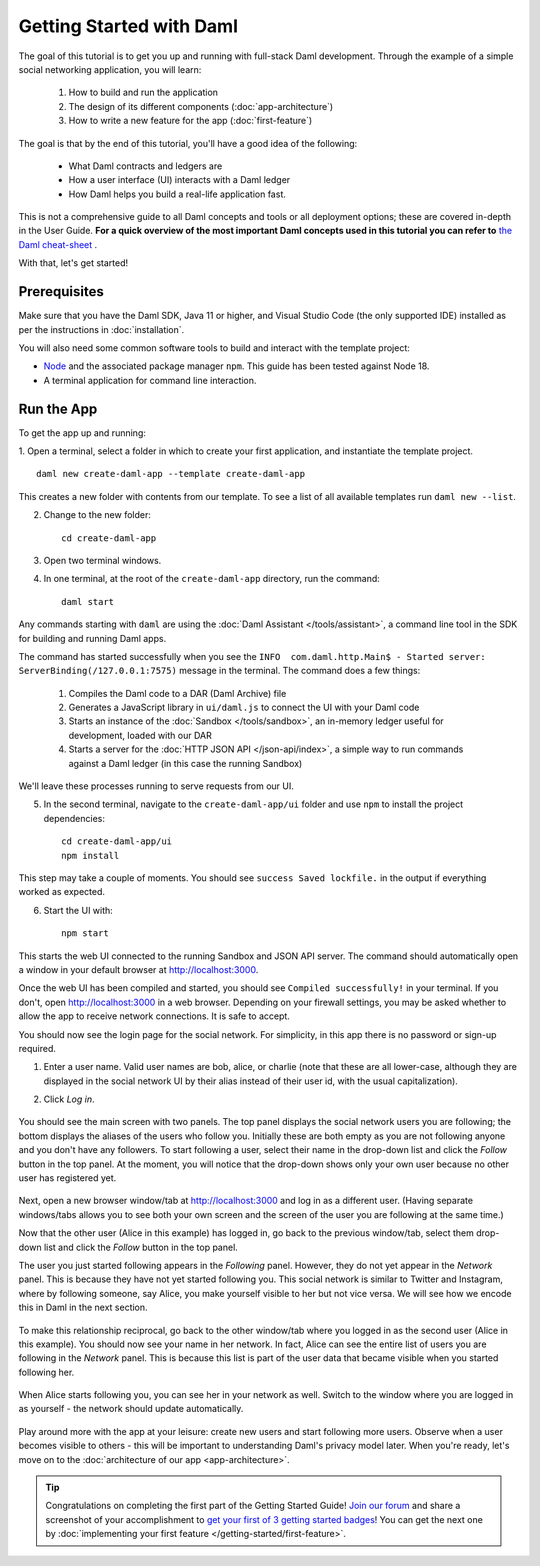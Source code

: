.. Copyright (c) 2022 Digital Asset (Switzerland) GmbH and/or its affiliates. All rights reserved.
.. SPDX-License-Identifier: Apache-2.0

.. _new-quickstart:

Getting Started with Daml
#########################

The goal of this tutorial is to get you up and running with full-stack Daml development.
Through the example of a simple social networking application,
you will learn:

    1. How to build and run the application
    2. The design of its different components (:doc:`app-architecture`)
    3. How to write a new feature for the app (:doc:`first-feature`)

The goal is that by the end of this tutorial,
you'll have a good idea of the following:

     - What Daml contracts and ledgers are
     - How a user interface (UI) interacts with a Daml ledger
     - How Daml helps you build a real-life application fast.

This is not a comprehensive guide to all Daml concepts and tools or all deployment options; these are covered in-depth in the User Guide.
**For a quick overview of the most important Daml concepts used in this tutorial you can refer to** `the Daml cheat-sheet <https://docs.daml.com/cheat-sheet/>`_ .

With that, let's get started!

Prerequisites
*************

Make sure that you have the Daml SDK, Java 11 or higher, and Visual Studio Code (the only supported IDE) installed as per the instructions in :doc:`installation`.

You will also need some common software tools to build and interact with the template project:

- `Node <https://nodejs.org/en/>`_ and the associated package manager ``npm``. This guide has been tested against Node 18.
- A terminal application for command line interaction.


Run the App
***********

To get the app up and running:

1. Open a terminal, select a folder in which to create your first application, and instantiate the template project.
::

    daml new create-daml-app --template create-daml-app

This creates a new folder with contents from our template. To see
a list of all available templates run ``daml new --list``.

2. Change to the new folder::

    cd create-daml-app

.. TODO: Give instructions for possible failures.

3. Open two terminal windows.
4. In one terminal, at the root of the ``create-daml-app`` directory, run the command::

    daml start

Any commands starting with ``daml`` are using the :doc:`Daml Assistant </tools/assistant>`, a
command line tool in the SDK for building and running Daml apps.

The command has started successfully when you see the ``INFO  com.daml.http.Main$ - Started server: ServerBinding(/127.0.0.1:7575)`` message in the terminal. The command does a few things:

    1. Compiles the Daml code to a DAR (Daml Archive) file
    2. Generates a JavaScript library in ``ui/daml.js`` to connect the UI with your Daml code
    3. Starts an instance of the :doc:`Sandbox </tools/sandbox>`, an in-memory ledger useful for development, loaded with our DAR
    4. Starts a server for the :doc:`HTTP JSON API </json-api/index>`, a simple way to run commands against a Daml ledger (in this case the running Sandbox)

We'll leave these processes running to serve requests from our UI.

5. In the second terminal, navigate to the ``create-daml-app/ui`` folder and use ``npm`` to install the project dependencies::

    cd create-daml-app/ui
    npm install

This step may take a couple of moments.
You should see ``success Saved lockfile.`` in the output if everything worked as expected.

6. Start the UI with::

    npm start

This starts the web UI connected to the running Sandbox and JSON API server.
The command should automatically open a window in your default browser at http://localhost:3000.

Once the web UI has been compiled and started, you should see ``Compiled successfully!`` in your terminal.
If you don't, open http://localhost:3000 in a web browser.
Depending on your firewall settings, you may be asked whether to allow the app to receive network connections. It is safe to accept.

You should now see the login page for the social network. For simplicity, in this app there is no password or sign-up required.

1. Enter a user name. Valid user names are bob, alice, or charlie (note that these are all lower-case, although they are displayed in the social network UI by their alias instead of their user id, with the usual capitalization).
2. Click *Log in*.

   .. figure:: images/create-daml-app-login-screen.png
      :scale: 50 %
      :alt: Login screen for the app.
      :class: no-scaled-link

You should see the main screen with two panels. The top panel displays the social network users you are following; the bottom displays the aliases of the users who follow you. Initially these are both empty as you are not following anyone and you don't have any followers.
To start following a user, select their name in the drop-down list and click the *Follow* button in the top panel. At the moment, you will notice that the drop-down shows only your own user because no other user has registered yet.

   .. figure:: images/create-daml-app-main-screen-initial-view.png
      :alt: Main view of the app.

Next, open a new browser window/tab at http://localhost:3000 and log in as a different user.
(Having separate windows/tabs allows you to see both your own screen and the screen of the user you are following at the same time.)

Now that the other user (Alice in this example) has logged in, go back to the previous window/tab, select them drop-down list and click the *Follow* button in the top panel.

The user you just started following appears in the *Following* panel.
However, they do not yet appear in the *Network* panel.
This is because they have not yet started following you.
This social network is similar to Twitter and Instagram, where by following someone, say Alice, you make yourself visible to her but not vice versa.
We will see how we encode this in Daml in the next section.

   .. figure:: images/create-daml-app-bob-follows-alice.png
      :alt: The app now shows Alice in Bob's Users I Follow section.

To make this relationship reciprocal, go back to the other window/tab where you logged in as the second user (Alice in this example).
You should now see your name in her network.
In fact, Alice can see the entire list of users you are following in the *Network* panel.
This is because this list is part of the user data that became visible when you started following her.

   .. figure:: images/create-daml-app-alice-sees-bob.png
      :alt: The app from Alice's point of view, with the list of users Bob is following in the The Network section.

When Alice starts following you, you can see her in your network as well.
Switch to the window where you are logged in as yourself - the network should update automatically.

   .. figure:: images/create-daml-app-bob-sees-alice-in-the-network.png
      :alt: The app now shows Bob the list of users Alice is following in the The Network section.

Play around more with the app at your leisure: create new users and start following more users.
Observe when a user becomes visible to others - this will be important to understanding Daml's privacy model later.
When you're ready, let's move on to the :doc:`architecture of our app <app-architecture>`.

.. tip:: Congratulations on completing the first part of the Getting Started Guide! `Join our forum <https://discuss.daml.com>`_ and share a screenshot of your accomplishment to `get your first of 3 getting started badges <https://discuss.daml.com/badges/125/it-works>`_! You can get the next one by :doc:`implementing your first feature </getting-started/first-feature>`.
